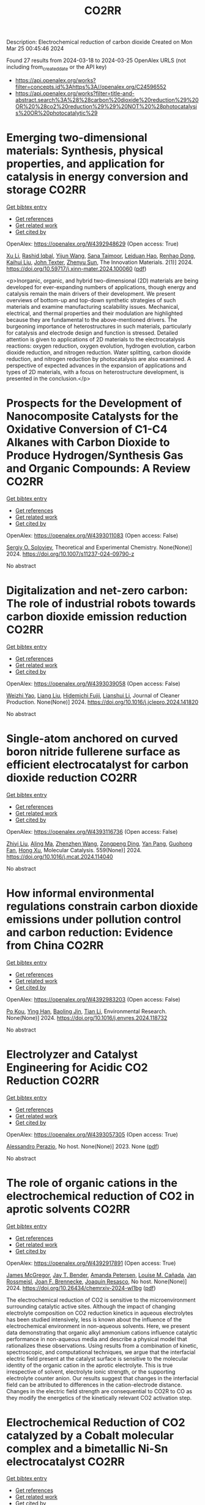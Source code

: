 #+TITLE: CO2RR
Description: Electrochemical reduction of carbon dioxide
Created on Mon Mar 25 00:45:46 2024

Found 27 results from 2024-03-18 to 2024-03-25
OpenAlex URLS (not including from_created_date or the API key)
- [[https://api.openalex.org/works?filter=concepts.id%3Ahttps%3A//openalex.org/C24596552]]
- [[https://api.openalex.org/works?filter=title-and-abstract.search%3A%28%28carbon%20dioxide%20reduction%29%20OR%20%28co2%20reduction%29%29%20NOT%20%28photocatalysis%20OR%20photocatalytic%29]]

* Emerging two-dimensional materials: Synthesis, physical properties, and application for catalysis in energy conversion and storage  :CO2RR:
:PROPERTIES:
:UUID: https://openalex.org/W4392948629
:TOPICS: Photocatalytic Materials for Solar Energy Conversion, Porous Crystalline Organic Frameworks for Energy and Separation Applications, Two-Dimensional Transition Metal Carbides and Nitrides (MXenes)
:PUBLICATION_DATE: 2024-01-01
:END:    
    
[[elisp:(doi-add-bibtex-entry "https://doi.org/10.59717/j.xinn-mater.2024.100060")][Get bibtex entry]] 

- [[elisp:(progn (xref--push-markers (current-buffer) (point)) (oa--referenced-works "https://openalex.org/W4392948629"))][Get references]]
- [[elisp:(progn (xref--push-markers (current-buffer) (point)) (oa--related-works "https://openalex.org/W4392948629"))][Get related work]]
- [[elisp:(progn (xref--push-markers (current-buffer) (point)) (oa--cited-by-works "https://openalex.org/W4392948629"))][Get cited by]]

OpenAlex: https://openalex.org/W4392948629 (Open access: True)
    
[[https://openalex.org/A5016082098][Xu Li]], [[https://openalex.org/A5026237780][Rashid Iqbal]], [[https://openalex.org/A5055987305][Yijun Wang]], [[https://openalex.org/A5093917903][Sana Taimoor]], [[https://openalex.org/A5065190809][Leiduan Hao]], [[https://openalex.org/A5056113736][Renhao Dong]], [[https://openalex.org/A5033221405][Kaihui Liu]], [[https://openalex.org/A5049998152][John Texter]], [[https://openalex.org/A5077655412][Zhenyu Sun]], The Innovation Materials. 2(1)] 2024. https://doi.org/10.59717/j.xinn-mater.2024.100060  ([[https://www.the-innovation.org/data/article/export-pdf?id=65f616be7accdd268cbb0aa6][pdf]])
     
<p>Inorganic, organic, and hybrid two-dimensional (2D) materials are being developed for ever-expanding numbers of applications, though energy and catalysis remain the main drivers of their development. We present overviews of bottom-up and top-down synthetic strategies of such materials and examine manufacturing scalability issues. Mechanical, electrical, and thermal properties and their modulation are highlighted because they are fundamental to the above-mentioned drivers. The burgeoning importance of heterostructures in such materials, particularly for catalysis and electrode design and function is stressed. Detailed attention is given to applications of 2D materials to the electrocatalysis reactions: oxygen reduction, oxygen evolution, hydrogen evolution, carbon dioxide reduction, and nitrogen reduction. Water splitting, carbon dioxide reduction, and nitrogen reduction by photocatalysis are also examined. A perspective of expected advances in the expansion of applications and types of 2D materials, with a focus on heterostructure development, is presented in the conclusion.</p>    

    

* Prospects for the Development of Nanocomposite Catalysts for the Oxidative Conversion of C1-C4 Alkanes with Carbon Dioxide to Produce Hydrogen/Synthesis Gas and Organic Compounds: A Review  :CO2RR:
:PROPERTIES:
:UUID: https://openalex.org/W4393011083
:TOPICS: Catalytic Dehydrogenation of Light Alkanes, Catalytic Nanomaterials, Catalytic Carbon Dioxide Hydrogenation
:PUBLICATION_DATE: 2024-03-20
:END:    
    
[[elisp:(doi-add-bibtex-entry "https://doi.org/10.1007/s11237-024-09790-z")][Get bibtex entry]] 

- [[elisp:(progn (xref--push-markers (current-buffer) (point)) (oa--referenced-works "https://openalex.org/W4393011083"))][Get references]]
- [[elisp:(progn (xref--push-markers (current-buffer) (point)) (oa--related-works "https://openalex.org/W4393011083"))][Get related work]]
- [[elisp:(progn (xref--push-markers (current-buffer) (point)) (oa--cited-by-works "https://openalex.org/W4393011083"))][Get cited by]]

OpenAlex: https://openalex.org/W4393011083 (Open access: False)
    
[[https://openalex.org/A5041127502][Sergiy O. Soloviev]], Theoretical and Experimental Chemistry. None(None)] 2024. https://doi.org/10.1007/s11237-024-09790-z 
     
No abstract    

    

* Digitalization and net-zero carbon: The role of industrial robots towards carbon dioxide emission reduction  :CO2RR:
:PROPERTIES:
:UUID: https://openalex.org/W4393039058
:TOPICS: Models and Dynamics of Technology Diffusion, Rebound Effect on Energy Efficiency and Consumption, Energy Consumption in Mobile Devices and Networks
:PUBLICATION_DATE: 2024-03-01
:END:    
    
[[elisp:(doi-add-bibtex-entry "https://doi.org/10.1016/j.jclepro.2024.141820")][Get bibtex entry]] 

- [[elisp:(progn (xref--push-markers (current-buffer) (point)) (oa--referenced-works "https://openalex.org/W4393039058"))][Get references]]
- [[elisp:(progn (xref--push-markers (current-buffer) (point)) (oa--related-works "https://openalex.org/W4393039058"))][Get related work]]
- [[elisp:(progn (xref--push-markers (current-buffer) (point)) (oa--cited-by-works "https://openalex.org/W4393039058"))][Get cited by]]

OpenAlex: https://openalex.org/W4393039058 (Open access: False)
    
[[https://openalex.org/A5062573866][Weizhi Yao]], [[https://openalex.org/A5003554962][Liang Liu]], [[https://openalex.org/A5015438287][Hidemichi Fujii]], [[https://openalex.org/A5050247990][Lianshui Li]], Journal of Cleaner Production. None(None)] 2024. https://doi.org/10.1016/j.jclepro.2024.141820 
     
No abstract    

    

* Single-atom anchored on curved boron nitride fullerene surface as efficient electrocatalyst for carbon dioxide reduction  :CO2RR:
:PROPERTIES:
:UUID: https://openalex.org/W4393116736
:TOPICS: Electrochemical Reduction of CO2 to Fuels, Thermoelectric Materials, Electrocatalysis for Energy Conversion
:PUBLICATION_DATE: 2024-04-01
:END:    
    
[[elisp:(doi-add-bibtex-entry "https://doi.org/10.1016/j.mcat.2024.114040")][Get bibtex entry]] 

- [[elisp:(progn (xref--push-markers (current-buffer) (point)) (oa--referenced-works "https://openalex.org/W4393116736"))][Get references]]
- [[elisp:(progn (xref--push-markers (current-buffer) (point)) (oa--related-works "https://openalex.org/W4393116736"))][Get related work]]
- [[elisp:(progn (xref--push-markers (current-buffer) (point)) (oa--cited-by-works "https://openalex.org/W4393116736"))][Get cited by]]

OpenAlex: https://openalex.org/W4393116736 (Open access: False)
    
[[https://openalex.org/A5066590014][Zhiyi Liu]], [[https://openalex.org/A5009783384][Aling Ma]], [[https://openalex.org/A5075444205][Zhenzhen Wang]], [[https://openalex.org/A5012102127][Zongpeng Ding]], [[https://openalex.org/A5082968868][Yan Pang]], [[https://openalex.org/A5038934588][Guohong Fan]], [[https://openalex.org/A5017163237][Hong Xu]], Molecular Catalysis. 559(None)] 2024. https://doi.org/10.1016/j.mcat.2024.114040 
     
No abstract    

    

* How informal environmental regulations constrain carbon dioxide emissions under pollution control and carbon reduction: Evidence from China  :CO2RR:
:PROPERTIES:
:UUID: https://openalex.org/W4392983203
:TOPICS: Economic Impact of Environmental Policies and Resources, Rebound Effect on Energy Efficiency and Consumption, Economic Implications of Climate Change Policies
:PUBLICATION_DATE: 2024-03-01
:END:    
    
[[elisp:(doi-add-bibtex-entry "https://doi.org/10.1016/j.envres.2024.118732")][Get bibtex entry]] 

- [[elisp:(progn (xref--push-markers (current-buffer) (point)) (oa--referenced-works "https://openalex.org/W4392983203"))][Get references]]
- [[elisp:(progn (xref--push-markers (current-buffer) (point)) (oa--related-works "https://openalex.org/W4392983203"))][Get related work]]
- [[elisp:(progn (xref--push-markers (current-buffer) (point)) (oa--cited-by-works "https://openalex.org/W4392983203"))][Get cited by]]

OpenAlex: https://openalex.org/W4392983203 (Open access: False)
    
[[https://openalex.org/A5081287699][Po Kou]], [[https://openalex.org/A5039490153][Ying Han]], [[https://openalex.org/A5015468366][Baoling Jin]], [[https://openalex.org/A5018019822][Tian Li]], Environmental Research. None(None)] 2024. https://doi.org/10.1016/j.envres.2024.118732 
     
No abstract    

    

* Electrolyzer and Catalyst Engineering for Acidic CO2 Reduction  :CO2RR:
:PROPERTIES:
:UUID: https://openalex.org/W4393057305
:TOPICS: Electrochemical Reduction of CO2 to Fuels, Catalytic Carbon Dioxide Hydrogenation, Hydrogen Energy Systems and Technologies
:PUBLICATION_DATE: 2023-12-18
:END:    
    
[[elisp:(doi-add-bibtex-entry "None")][Get bibtex entry]] 

- [[elisp:(progn (xref--push-markers (current-buffer) (point)) (oa--referenced-works "https://openalex.org/W4393057305"))][Get references]]
- [[elisp:(progn (xref--push-markers (current-buffer) (point)) (oa--related-works "https://openalex.org/W4393057305"))][Get related work]]
- [[elisp:(progn (xref--push-markers (current-buffer) (point)) (oa--cited-by-works "https://openalex.org/W4393057305"))][Get cited by]]

OpenAlex: https://openalex.org/W4393057305 (Open access: True)
    
[[https://openalex.org/A5084102387][Alessandro Perazio]], No host. None(None)] 2023. None  ([[https://theses.hal.science/tel-04515342/document][pdf]])
     
No abstract    

    

* The role of organic cations in the electrochemical reduction of CO2 in aprotic solvents  :CO2RR:
:PROPERTIES:
:UUID: https://openalex.org/W4392917891
:TOPICS: Electrochemical Reduction of CO2 to Fuels, Applications of Ionic Liquids, Carbon Dioxide Utilization for Chemical Synthesis
:PUBLICATION_DATE: 2024-03-18
:END:    
    
[[elisp:(doi-add-bibtex-entry "https://doi.org/10.26434/chemrxiv-2024-wl1bg")][Get bibtex entry]] 

- [[elisp:(progn (xref--push-markers (current-buffer) (point)) (oa--referenced-works "https://openalex.org/W4392917891"))][Get references]]
- [[elisp:(progn (xref--push-markers (current-buffer) (point)) (oa--related-works "https://openalex.org/W4392917891"))][Get related work]]
- [[elisp:(progn (xref--push-markers (current-buffer) (point)) (oa--cited-by-works "https://openalex.org/W4392917891"))][Get cited by]]

OpenAlex: https://openalex.org/W4392917891 (Open access: True)
    
[[https://openalex.org/A5038489652][James McGregor]], [[https://openalex.org/A5030622040][Jay T. Bender]], [[https://openalex.org/A5051069278][Amanda Petersen]], [[https://openalex.org/A5072421825][Louise M. Cañada]], [[https://openalex.org/A5083668074][Jan Rossmeisl]], [[https://openalex.org/A5033320611][Joan F. Brennecke]], [[https://openalex.org/A5018687349][Joaquin Resasco]], No host. None(None)] 2024. https://doi.org/10.26434/chemrxiv-2024-wl1bg  ([[https://chemrxiv.org/engage/api-gateway/chemrxiv/assets/orp/resource/item/65f630efe9ebbb4db9da50e8/original/the-role-of-organic-cations-in-the-electrochemical-reduction-of-co2-in-aprotic-solvents.pdf][pdf]])
     
The electrochemical reduction of CO2 is sensitive to the microenvironment surrounding catalytic active sites. Although the impact of changing electrolyte composition on CO2 reduction kinetics in aqueous electrolytes has been studied intensively, less is known about the influence of the electrochemical environment in non-aqueous solvents. Here, we present data demonstrating that organic alkyl ammonium cations influence catalytic performance in non-aqueous media and describe a physical model that rationalizes these observations. Using results from a combination of kinetic, spectroscopic, and computational techniques, we argue that the interfacial electric field present at the catalyst surface is sensitive to the molecular identity of the organic cation in the aprotic electrolyte. This is true irrespective of solvent, electrolyte ionic strength, or the supporting electrolyte counter anion. Our results suggest that changes in the interfacial field can be attributed to differences in the cation-electrode distance. Changes in the electric field strength are consequential to CO2R to CO as they modify the energetics of the kinetically relevant CO2 activation step.    

    

* Electrochemical Reduction of CO2 catalyzed by a Cobalt molecular complex and a bimetallic Ni-Sn electrocatalyst  :CO2RR:
:PROPERTIES:
:UUID: https://openalex.org/W4393024413
:TOPICS: Electrochemical Reduction of CO2 to Fuels, Electrocatalysis for Energy Conversion, Catalytic Dehydrogenation of Light Alkanes
:PUBLICATION_DATE: 2021-06-07
:END:    
    
[[elisp:(doi-add-bibtex-entry "None")][Get bibtex entry]] 

- [[elisp:(progn (xref--push-markers (current-buffer) (point)) (oa--referenced-works "https://openalex.org/W4393024413"))][Get references]]
- [[elisp:(progn (xref--push-markers (current-buffer) (point)) (oa--related-works "https://openalex.org/W4393024413"))][Get related work]]
- [[elisp:(progn (xref--push-markers (current-buffer) (point)) (oa--cited-by-works "https://openalex.org/W4393024413"))][Get cited by]]

OpenAlex: https://openalex.org/W4393024413 (Open access: True)
    
[[https://openalex.org/A5055646044][Paul Rayess]], No host. None(None)] 2021. None  ([[https://theses.hal.science/tel-03639161/document][pdf]])
     
No abstract    

    

* Efficient photoelectrocatalytic reduction of CO2 to formate via Bi-Doped InOCl nanosheets  :CO2RR:
:PROPERTIES:
:UUID: https://openalex.org/W4392975989
:TOPICS: Electrochemical Reduction of CO2 to Fuels, Photocatalytic Materials for Solar Energy Conversion, Emergent Phenomena at Oxide Interfaces
:PUBLICATION_DATE: 2024-03-01
:END:    
    
[[elisp:(doi-add-bibtex-entry "https://doi.org/10.1016/j.jallcom.2024.174220")][Get bibtex entry]] 

- [[elisp:(progn (xref--push-markers (current-buffer) (point)) (oa--referenced-works "https://openalex.org/W4392975989"))][Get references]]
- [[elisp:(progn (xref--push-markers (current-buffer) (point)) (oa--related-works "https://openalex.org/W4392975989"))][Get related work]]
- [[elisp:(progn (xref--push-markers (current-buffer) (point)) (oa--cited-by-works "https://openalex.org/W4392975989"))][Get cited by]]

OpenAlex: https://openalex.org/W4392975989 (Open access: False)
    
[[https://openalex.org/A5024592447][Yibo Jia]], [[https://openalex.org/A5021087622][Huimin Yang]], [[https://openalex.org/A5053453125][Rui Chen]], [[https://openalex.org/A5044544424][Yi Zhang]], [[https://openalex.org/A5027496978][Fanfan Gao]], [[https://openalex.org/A5038100088][Nan Cheng]], [[https://openalex.org/A5016812043][Jiaqi Yang]], [[https://openalex.org/A5042225153][Xuemei Gao]], Journal of Alloys and Compounds. None(None)] 2024. https://doi.org/10.1016/j.jallcom.2024.174220 
     
No abstract    

    

* Advancements in Membrane Technologies for Enhanced Water Splitting and Co2 Reduction: A Comprehensive Review  :CO2RR:
:PROPERTIES:
:UUID: https://openalex.org/W4393005861
:TOPICS: Electrochemical Reduction of CO2 to Fuels, Science and Technology of Capacitive Deionization for Water Desalination, Electrocatalysis for Energy Conversion
:PUBLICATION_DATE: 2024-01-01
:END:    
    
[[elisp:(doi-add-bibtex-entry "https://doi.org/10.52783/jchr.v14.i2.3372")][Get bibtex entry]] 

- [[elisp:(progn (xref--push-markers (current-buffer) (point)) (oa--referenced-works "https://openalex.org/W4393005861"))][Get references]]
- [[elisp:(progn (xref--push-markers (current-buffer) (point)) (oa--related-works "https://openalex.org/W4393005861"))][Get related work]]
- [[elisp:(progn (xref--push-markers (current-buffer) (point)) (oa--cited-by-works "https://openalex.org/W4393005861"))][Get cited by]]

OpenAlex: https://openalex.org/W4393005861 (Open access: True)
    
, Journal of Chemical Health Risks. None(None)] 2024. https://doi.org/10.52783/jchr.v14.i2.3372  ([[https://jchr.org/index.php/JCHR/article/download/3372/2392][pdf]])
     
The global pursuit of sustainable energy and environmental solutions has intensified the focus on water splitting and CO2 reduction as promising pathways towards a low-carbon future.Membrane technologies have emerged as crucial components in enhancing the efficiency and selectivity of these processes.This comprehensive review explores recent advancements in membrane technologies for water splitting and CO2 reduction, aiming to provide insights into their fundamental principles, current state-of-the-art developments, and prospects.Various techniques such as electrolysis, electrochemical and photocatalytic CO2 reduction are discussed, highlighting their respective principles and challenges.Subsequently, the role of membranes in facilitating these processes is examined.Different types of membranes are reviewed in terms of their structure, properties, and recent advancements aimed at improving performance.In the realm of water splitting, membranes play a pivotal role in separating reactants and products, enhancing reactions and enabling efficient utilization of resources.Recent developments in membrane have shown promising results in improving water splitting efficiency and durability.Similarly, in CO2 reduction processes, membranes are utilized for gas separation, concentration, and selective transport of species, enabling enhanced reaction and product selectivity.Integration of membrane technologies into water splitting and CO2 reduction systems is another area of focus, with the review examining the advantages and challenges associated with such integration.Integrated membrane systems are presented, showcasing their potential to achieve synergistic effects, and improved overall performance.Despite significant progress, including membrane fouling, stability, and cost-effectiveness, which necessitate further research and development efforts.In conclusion, this review underscores the critical role of membrane technologies in advancing water splitting and CO2 reduction for sustainable energy and environmental applications.By providing a comprehensive overview of recent advancements, challenges, and prospects, this review aims to stimulate further research and innovation in the field, ultimately contributing to the realization of a cleaner and more sustainable future.    

    

* Efficient Tuning of the Selectivity of Cu-Based Interface for Electrocatalytic Co2 Reduction by Ligand Modification  :CO2RR:
:PROPERTIES:
:UUID: https://openalex.org/W4392973237
:TOPICS: Electrochemical Reduction of CO2 to Fuels, Electrocatalysis for Energy Conversion, Electrochemical Detection of Heavy Metal Ions
:PUBLICATION_DATE: 2024-01-01
:END:    
    
[[elisp:(doi-add-bibtex-entry "https://doi.org/10.2139/ssrn.4760891")][Get bibtex entry]] 

- [[elisp:(progn (xref--push-markers (current-buffer) (point)) (oa--referenced-works "https://openalex.org/W4392973237"))][Get references]]
- [[elisp:(progn (xref--push-markers (current-buffer) (point)) (oa--related-works "https://openalex.org/W4392973237"))][Get related work]]
- [[elisp:(progn (xref--push-markers (current-buffer) (point)) (oa--cited-by-works "https://openalex.org/W4392973237"))][Get cited by]]

OpenAlex: https://openalex.org/W4392973237 (Open access: False)
    
[[https://openalex.org/A5046851457][Yonggao Yan]], [[https://openalex.org/A5047188725][Tongxian Li]], [[https://openalex.org/A5087410333][Manuel Oliva‐Ramírez]], [[https://openalex.org/A5053753860][Yuguo Zhao]], [[https://openalex.org/A5051434566][Shuo Wang]], [[https://openalex.org/A5032165940][Xin Chen]], [[https://openalex.org/A5072946558][Dong Wang]], [[https://openalex.org/A5019559196][Peter Schaaf]], [[https://openalex.org/A5017550339][Xiayan Wang]], No host. None(None)] 2024. https://doi.org/10.2139/ssrn.4760891 
     
Download This Paper Open PDF in Browser Add Paper to My Library Share: Permalink Using these links will ensure access to this page indefinitely Copy URL Copy DOI    

    

* Electrocatalytic reduction of simulated industrial CO2 and CO mixtures: Revising chronoamperometry to enable selective gas mixture reduction via cyclic voltammetry  :CO2RR:
:PROPERTIES:
:UUID: https://openalex.org/W4393088089
:TOPICS: Electrochemical Reduction of CO2 to Fuels, Applications of Ionic Liquids, Electrochemical Detection of Heavy Metal Ions
:PUBLICATION_DATE: 2024-03-01
:END:    
    
[[elisp:(doi-add-bibtex-entry "https://doi.org/10.1016/j.cej.2024.150602")][Get bibtex entry]] 

- [[elisp:(progn (xref--push-markers (current-buffer) (point)) (oa--referenced-works "https://openalex.org/W4393088089"))][Get references]]
- [[elisp:(progn (xref--push-markers (current-buffer) (point)) (oa--related-works "https://openalex.org/W4393088089"))][Get related work]]
- [[elisp:(progn (xref--push-markers (current-buffer) (point)) (oa--cited-by-works "https://openalex.org/W4393088089"))][Get cited by]]

OpenAlex: https://openalex.org/W4393088089 (Open access: False)
    
[[https://openalex.org/A5002591582][Wen Qian Chen]], [[https://openalex.org/A5092072610][Foo Jit Loong Cyrus]], [[https://openalex.org/A5011993184][Li Ya Ge]], [[https://openalex.org/A5036888801][Andrei Veksha]], [[https://openalex.org/A5001788280][Wei Ping Chan]], [[https://openalex.org/A5055421408][Yafei Shen]], [[https://openalex.org/A5047887050][Grzegorz Lisak]], Chemical Engineering Journal. None(None)] 2024. https://doi.org/10.1016/j.cej.2024.150602 
     
No abstract    

    

* Beyond CO2 Reduction: Electrochemical C‒N Coupling Reaction for Organonitrogen Compound Production  :CO2RR:
:PROPERTIES:
:UUID: https://openalex.org/W4393071276
:TOPICS: Electrochemical Reduction of CO2 to Fuels, Ammonia Synthesis and Electrocatalysis, Applications of Photoredox Catalysis in Organic Synthesis
:PUBLICATION_DATE: 2024-03-01
:END:    
    
[[elisp:(doi-add-bibtex-entry "https://doi.org/10.1016/j.coelec.2024.101491")][Get bibtex entry]] 

- [[elisp:(progn (xref--push-markers (current-buffer) (point)) (oa--referenced-works "https://openalex.org/W4393071276"))][Get references]]
- [[elisp:(progn (xref--push-markers (current-buffer) (point)) (oa--related-works "https://openalex.org/W4393071276"))][Get related work]]
- [[elisp:(progn (xref--push-markers (current-buffer) (point)) (oa--cited-by-works "https://openalex.org/W4393071276"))][Get cited by]]

OpenAlex: https://openalex.org/W4393071276 (Open access: False)
    
[[https://openalex.org/A5046849549][Dohun Kim]], [[https://openalex.org/A5093528132][Jungsu Eo]], [[https://openalex.org/A5054902727][Siak Piang Lim]], [[https://openalex.org/A5046849549][Dohun Kim]], Current Opinion in Electrochemistry. None(None)] 2024. https://doi.org/10.1016/j.coelec.2024.101491 
     
No abstract    

    

* Impacts of Engineered Catalyst Microenvironments using Conductive Polymers during Electrochemical CO2 reduction  :CO2RR:
:PROPERTIES:
:UUID: https://openalex.org/W4393084614
:TOPICS: Electrochemical Reduction of CO2 to Fuels, Applications of Ionic Liquids, Aqueous Zinc-Ion Battery Technology
:PUBLICATION_DATE: 2024-03-01
:END:    
    
[[elisp:(doi-add-bibtex-entry "https://doi.org/10.1016/j.coelec.2024.101490")][Get bibtex entry]] 

- [[elisp:(progn (xref--push-markers (current-buffer) (point)) (oa--referenced-works "https://openalex.org/W4393084614"))][Get references]]
- [[elisp:(progn (xref--push-markers (current-buffer) (point)) (oa--related-works "https://openalex.org/W4393084614"))][Get related work]]
- [[elisp:(progn (xref--push-markers (current-buffer) (point)) (oa--cited-by-works "https://openalex.org/W4393084614"))][Get cited by]]

OpenAlex: https://openalex.org/W4393084614 (Open access: False)
    
[[https://openalex.org/A5029319885][Suyun Lee]], [[https://openalex.org/A5075793576][Jun-Hee Seo]], [[https://openalex.org/A5035465620][Chanyeon Kim]], Current Opinion in Electrochemistry. None(None)] 2024. https://doi.org/10.1016/j.coelec.2024.101490 
     
No abstract    

    

* Transient Pulsed Discharge Preparation of Graphene Aerogel Supported Asymmetric Cu Cluster Catalysts Promote CO2 Reduction to Ethanol  :CO2RR:
:PROPERTIES:
:UUID: https://openalex.org/W4392922115
:TOPICS: Electrochemical Reduction of CO2 to Fuels, Catalytic Nanomaterials, Materials for Electrochemical Supercapacitors
:PUBLICATION_DATE: 2024-03-18
:END:    
    
[[elisp:(doi-add-bibtex-entry "https://doi.org/10.21203/rs.3.rs-3991307/v1")][Get bibtex entry]] 

- [[elisp:(progn (xref--push-markers (current-buffer) (point)) (oa--referenced-works "https://openalex.org/W4392922115"))][Get references]]
- [[elisp:(progn (xref--push-markers (current-buffer) (point)) (oa--related-works "https://openalex.org/W4392922115"))][Get related work]]
- [[elisp:(progn (xref--push-markers (current-buffer) (point)) (oa--cited-by-works "https://openalex.org/W4392922115"))][Get cited by]]

OpenAlex: https://openalex.org/W4392922115 (Open access: True)
    
[[https://openalex.org/A5014698348][Wenxing Chen]], [[https://openalex.org/A5088662306][Kaiyuan Liu]], [[https://openalex.org/A5016615064][Hao Shen]], [[https://openalex.org/A5029350114][Zhiyi Sun]], [[https://openalex.org/A5039837606][Qiang Zhang]], [[https://openalex.org/A5086425431][Guoqiang Liu]], [[https://openalex.org/A5049586106][Zhongti Sun]], [[https://openalex.org/A5051930665][Xin Gao]], [[https://openalex.org/A5011690976][Pengwan Chen]], Research Square (Research Square). None(None)] 2024. https://doi.org/10.21203/rs.3.rs-3991307/v1  ([[https://www.researchsquare.com/article/rs-3991307/latest.pdf][pdf]])
     
Abstract Precisely designing asymmetrical structure is an efficient strategy to optimize the performance of metallic catalysts for electrochemical carbon dioxide reduction reactions. Herein, a transient high-density current induced by pulsed discharge is used to rapidly construct graphene aerogel (GAs) supported asymmetric Cu cluster catalysts. Cu atoms decomposed by CuCl 2 are converged on graphene surfaces in GAs together with oxygen originating from the intense current and instantaneous high temperature. The atomic and electronic structures of Cu nanoclusters exhibit asymmetric distribution due to lattice distortion and O-doping in Cu crystals. Typically, in CO 2 reduction reactions, the selectivity and activity of ethanol are related to the asymmetric structure and strong interfacial interaction of Cu-O/C moieties, exhibiting an ideal Faradaic efficiency (ethanol 75.3% and C 2+ products 90.5%) at -1.1 V vs reversible hydrogen electrode (RHE). Meanwhile, the benefit of the strong interaction between Cu nanoclusters and GA supports, the catalyst exhibits long-term stability. In situ XAFS reveals that the Cu 4 -Cu/C 2 O 1 interaction displays the effective active sites in CO 2 RR. The pathways of corresponding products and the reaction mechanism on Cu 4 -Cu/C 2 O 1 moieties are revealed through the in situ attenuated total reflectance Fourier transform infrared spectroscopy and the calculation of density functional theory. This work gives a new solution to solve the challenge for balancing the activity and stability of asymmetric-structure catalysts toward energy conversion reactions.    

    

* Efficient electrochemical reduction of CO2 to CO in flow cell device by a pristine Cu5tz6-cluster-based metal-organic framework  :CO2RR:
:PROPERTIES:
:UUID: https://openalex.org/W4393060748
:TOPICS: Electrochemical Reduction of CO2 to Fuels, Structural and Functional Study of Noble Metal Nanoclusters, Chemistry and Applications of Metal-Organic Frameworks
:PUBLICATION_DATE: 2024-01-01
:END:    
    
[[elisp:(doi-add-bibtex-entry "https://doi.org/10.1039/d4dt00189c")][Get bibtex entry]] 

- [[elisp:(progn (xref--push-markers (current-buffer) (point)) (oa--referenced-works "https://openalex.org/W4393060748"))][Get references]]
- [[elisp:(progn (xref--push-markers (current-buffer) (point)) (oa--related-works "https://openalex.org/W4393060748"))][Get related work]]
- [[elisp:(progn (xref--push-markers (current-buffer) (point)) (oa--cited-by-works "https://openalex.org/W4393060748"))][Get cited by]]

OpenAlex: https://openalex.org/W4393060748 (Open access: False)
    
[[https://openalex.org/A5010201433][Zijing Li]], [[https://openalex.org/A5039691735][Yingtong Lv]], [[https://openalex.org/A5052869764][Haoliang Huang]], [[https://openalex.org/A5055517335][Zijian Li]], [[https://openalex.org/A5086326013][Tao Li]], [[https://openalex.org/A5075377676][Linjuan Zhang]], [[https://openalex.org/A5089560386][Jianqiang Wang]], Dalton Transactions. None(None)] 2024. https://doi.org/10.1039/d4dt00189c 
     
The electrochemical reduction of CO2 to CO is a powerful approach to achieve carbon neutrality. Herein, we report a five-nuclear copper cluster-based metal–azolate framework CuTz-1 as an electrocatalyst for the...    

    

* Regulate the Adsorption of Oxygen-Containing Intermediates to Promote the Reduction of Co2 to Ch4 on Ni-Based Catalysts  :CO2RR:
:PROPERTIES:
:UUID: https://openalex.org/W4392955133
:TOPICS: Electrochemical Reduction of CO2 to Fuels, Catalytic Nanomaterials, Ammonia Synthesis and Electrocatalysis
:PUBLICATION_DATE: 2024-01-01
:END:    
    
[[elisp:(doi-add-bibtex-entry "https://doi.org/10.2139/ssrn.4764056")][Get bibtex entry]] 

- [[elisp:(progn (xref--push-markers (current-buffer) (point)) (oa--referenced-works "https://openalex.org/W4392955133"))][Get references]]
- [[elisp:(progn (xref--push-markers (current-buffer) (point)) (oa--related-works "https://openalex.org/W4392955133"))][Get related work]]
- [[elisp:(progn (xref--push-markers (current-buffer) (point)) (oa--cited-by-works "https://openalex.org/W4392955133"))][Get cited by]]

OpenAlex: https://openalex.org/W4392955133 (Open access: False)
    
[[https://openalex.org/A5074719562][Hedan Yao]], [[https://openalex.org/A5014809888][Liuyi Pan]], [[https://openalex.org/A5020919691][Xi Yao]], [[https://openalex.org/A5052526119][Wenhong Li]], [[https://openalex.org/A5091640230][Yi Qin]], [[https://openalex.org/A5088062637][Dong Li]], [[https://openalex.org/A5022811350][Yingxia Wang]], [[https://openalex.org/A5033491102][Wenjie Xue]], [[https://openalex.org/A5062755510][Qianqian Wang]], No host. None(None)] 2024. https://doi.org/10.2139/ssrn.4764056 
     
Download This Paper Open PDF in Browser Add Paper to My Library Share: Permalink Using these links will ensure access to this page indefinitely Copy URL Copy DOI    

    

* N-doped Cu2O with the tunable Cu0 and Cu+sites for selective CO2 electrochemical reduction to ethylene  :CO2RR:
:PROPERTIES:
:UUID: https://openalex.org/W4392894348
:TOPICS: Electrochemical Reduction of CO2 to Fuels, Applications of Ionic Liquids, Aqueous Zinc-Ion Battery Technology
:PUBLICATION_DATE: 2024-03-01
:END:    
    
[[elisp:(doi-add-bibtex-entry "https://doi.org/10.1016/j.jes.2024.03.012")][Get bibtex entry]] 

- [[elisp:(progn (xref--push-markers (current-buffer) (point)) (oa--referenced-works "https://openalex.org/W4392894348"))][Get references]]
- [[elisp:(progn (xref--push-markers (current-buffer) (point)) (oa--related-works "https://openalex.org/W4392894348"))][Get related work]]
- [[elisp:(progn (xref--push-markers (current-buffer) (point)) (oa--cited-by-works "https://openalex.org/W4392894348"))][Get cited by]]

OpenAlex: https://openalex.org/W4392894348 (Open access: False)
    
[[https://openalex.org/A5005626819][Yao Shen]], [[https://openalex.org/A5039899259][Ling-Bo Qian]], [[https://openalex.org/A5021391070][Qing Xu]], [[https://openalex.org/A5008468095][S. S. Wang]], [[https://openalex.org/A5085462851][Yong Chen]], [[https://openalex.org/A5016845168][Hong Lü]], [[https://openalex.org/A5036346565][Yingke Zhou]], [[https://openalex.org/A5069017377][Jiexu Ye]], [[https://openalex.org/A5019327579][Jingkai Zhao]], [[https://openalex.org/A5068424668][Xiang Gao]], [[https://openalex.org/A5049142955][Shihan Zhang]], Journal of Environmental Sciences. None(None)] 2024. https://doi.org/10.1016/j.jes.2024.03.012 
     
No abstract    

    

* Controllable preparation of Cu2O/Cu-CuTCPP MOF heterojunction for enhanced electrocatalytic CO2 reduction to C2H4  :CO2RR:
:PROPERTIES:
:UUID: https://openalex.org/W4392907560
:TOPICS: Electrochemical Reduction of CO2 to Fuels, Applications of Ionic Liquids, Aqueous Zinc-Ion Battery Technology
:PUBLICATION_DATE: 2024-03-01
:END:    
    
[[elisp:(doi-add-bibtex-entry "https://doi.org/10.1016/j.apsusc.2024.159937")][Get bibtex entry]] 

- [[elisp:(progn (xref--push-markers (current-buffer) (point)) (oa--referenced-works "https://openalex.org/W4392907560"))][Get references]]
- [[elisp:(progn (xref--push-markers (current-buffer) (point)) (oa--related-works "https://openalex.org/W4392907560"))][Get related work]]
- [[elisp:(progn (xref--push-markers (current-buffer) (point)) (oa--cited-by-works "https://openalex.org/W4392907560"))][Get cited by]]

OpenAlex: https://openalex.org/W4392907560 (Open access: False)
    
[[https://openalex.org/A5074418211][Miao Sun]], [[https://openalex.org/A5043530524][Xiao Xu]], [[https://openalex.org/A5023534256][Shihao Min]], [[https://openalex.org/A5041722972][Jie He]], [[https://openalex.org/A5091944674][Kun Li]], [[https://openalex.org/A5046241877][Longtian Kang]], Applied Surface Science. None(None)] 2024. https://doi.org/10.1016/j.apsusc.2024.159937 
     
No abstract    

    

* Gram-scale synthesis of Ni-Zn diatomic sites catalyst for efficient electrochemical CO2 reduction  :CO2RR:
:PROPERTIES:
:UUID: https://openalex.org/W4392930254
:TOPICS: Electrochemical Reduction of CO2 to Fuels, Electrocatalysis for Energy Conversion, Catalytic Nanomaterials
:PUBLICATION_DATE: 2024-04-01
:END:    
    
[[elisp:(doi-add-bibtex-entry "https://doi.org/10.1016/j.mcat.2024.114050")][Get bibtex entry]] 

- [[elisp:(progn (xref--push-markers (current-buffer) (point)) (oa--referenced-works "https://openalex.org/W4392930254"))][Get references]]
- [[elisp:(progn (xref--push-markers (current-buffer) (point)) (oa--related-works "https://openalex.org/W4392930254"))][Get related work]]
- [[elisp:(progn (xref--push-markers (current-buffer) (point)) (oa--cited-by-works "https://openalex.org/W4392930254"))][Get cited by]]

OpenAlex: https://openalex.org/W4392930254 (Open access: False)
    
[[https://openalex.org/A5003038437][Jinchao Li]], [[https://openalex.org/A5052074448][Zhipeng Cao]], [[https://openalex.org/A5065256743][Xinai Zhang]], [[https://openalex.org/A5021629829][Ling Gao]], [[https://openalex.org/A5020292315][Xueling Li]], [[https://openalex.org/A5065490237][Liang Chen]], [[https://openalex.org/A5066765323][Yaping Zhang]], [[https://openalex.org/A5036807643][Qingchun Zhang]], [[https://openalex.org/A5055151897][Ping Zhang]], [[https://openalex.org/A5031213658][Tianxia Liu]], Molecular Catalysis. 558(None)] 2024. https://doi.org/10.1016/j.mcat.2024.114050 
     
No abstract    

    

* Hydrophilic-hydrophobic Janus polybenzimidazole membrane electrode assemblies regulate hydrogen evolution for high efficient electrochemical CO2 reduction  :CO2RR:
:PROPERTIES:
:UUID: https://openalex.org/W4392932366
:TOPICS: Electrochemical Reduction of CO2 to Fuels, Aqueous Zinc-Ion Battery Technology, Applications of Ionic Liquids
:PUBLICATION_DATE: 2024-03-01
:END:    
    
[[elisp:(doi-add-bibtex-entry "https://doi.org/10.1016/j.memsci.2024.122665")][Get bibtex entry]] 

- [[elisp:(progn (xref--push-markers (current-buffer) (point)) (oa--referenced-works "https://openalex.org/W4392932366"))][Get references]]
- [[elisp:(progn (xref--push-markers (current-buffer) (point)) (oa--related-works "https://openalex.org/W4392932366"))][Get related work]]
- [[elisp:(progn (xref--push-markers (current-buffer) (point)) (oa--cited-by-works "https://openalex.org/W4392932366"))][Get cited by]]

OpenAlex: https://openalex.org/W4392932366 (Open access: False)
    
[[https://openalex.org/A5008644049][Zhi Qiu]], [[https://openalex.org/A5040110693][Maowei He]], [[https://openalex.org/A5007494299][Shuyu Liang]], [[https://openalex.org/A5055207211][Xinyu Li]], [[https://openalex.org/A5047161180][Zuyu Li]], [[https://openalex.org/A5046094774][Yanan Jiang]], [[https://openalex.org/A5000092852][Yun Ye]], [[https://openalex.org/A5088079560][Lihua Wang]], Journal of Membrane Science. None(None)] 2024. https://doi.org/10.1016/j.memsci.2024.122665 
     
The membrane Electrode Assemblies (MEAs) electrolyzers are the most attractive systems for the electrolytic conversion of CO2 into commodity chemicals and fuels at commercially relevant current densities. Suppressing the hydrogen evolution reaction (HER) is vital to the highly efficient electrochemical CO2 reduction reaction (CO2RR). However, little attention has been paid to the HER. Herein, polybenzimidazole (PBI) Janus membranes with significant hydrophobic/hydrophilic asymmetric surface wettability were constructed for regulating the HER in CO2RR. The HER was modulated by adjusting the microstructure and surface hydrophobicity of the membrane as well as the CO2 feeding method. The p-PBI-HCF MEA showed a significant suppression of HER and a 6-fold improvement in CO selectivity over p-PBI MEA. The p-PBI-HCF exhibited superior CO2RR performance in MEA compared to commercial membranes (FAA-3-50 and Nafion115). At 2.0–3.0 V, the CO Faraday efficiency (FECO) of the p-PBI-HCF MEA electrolyzer remained above 92%. The optimal energy efficiency range was between 2.0 and 2.4 V when the FECO was close to 100%. The p-PBI-HCF provided 92% FECO and a current density of 225 mA cm−2 at 3 V. This work provides guidelines for the development of viable PBI membranes and MEAs for CO2RR.    

    

* Cu-Metalated Porphyrin-Based MOFs Coupled with Anatase as Photocatalysts for CO2 Reduction: The Effect of Metalation Proportion  :CO2RR:
:PROPERTIES:
:UUID: https://openalex.org/W4393006588
:TOPICS: Photocatalytic Materials for Solar Energy Conversion, Chemistry and Applications of Metal-Organic Frameworks, Gas Sensing Technology and Materials
:PUBLICATION_DATE: 2024-03-20
:END:    
    
[[elisp:(doi-add-bibtex-entry "https://doi.org/10.3390/en17061483")][Get bibtex entry]] 

- [[elisp:(progn (xref--push-markers (current-buffer) (point)) (oa--referenced-works "https://openalex.org/W4393006588"))][Get references]]
- [[elisp:(progn (xref--push-markers (current-buffer) (point)) (oa--related-works "https://openalex.org/W4393006588"))][Get related work]]
- [[elisp:(progn (xref--push-markers (current-buffer) (point)) (oa--cited-by-works "https://openalex.org/W4393006588"))][Get cited by]]

OpenAlex: https://openalex.org/W4393006588 (Open access: True)
    
[[https://openalex.org/A5054259636][Maria Anagnostopoulou]], [[https://openalex.org/A5002264601][Valérie Keller]], [[https://openalex.org/A5086872707][Konstantinos C. Christoforidis]], Energies. 17(6)] 2024. https://doi.org/10.3390/en17061483  ([[https://www.mdpi.com/1996-1073/17/6/1483/pdf?version=1710919003][pdf]])
     
Converting carbon dioxide (CO2) into valuable chemicals such as fossil resources via photocatalysis requires the development of advanced materials. Herein, we coupled zirconium-based metal–organic frameworks (MOFs) containing porphyrin and Cu-porphyrin with anatase TiO2. The effect of the porphyrin metalation proportion was also investigated. Notably, while the use of free-base porphyrin as the organic linker resulted in the development of PCN-224, the presence of Cu-porphyrin provided mixed-phase MOF structures containing both PCN-224 and PCN-222. MOF/TiO2 composites bearing partial (50%) metalated porphyrin were proven more active and selective towards the production of CH4, at ambient conditions, in the gas phase and using water vapors without the use of hole scavengers. The optimized composite bearing 15 wt.% of the partial metalated MOF was three times more active than pure TiO2 towards CH4 production. This study provides insights on the effect of precise materials engineering at a molecular level on the development of advanced MOF-based photocatalysts for CO2 reduction.    

    

* Revealing the Synergistic Effect of Ni Single Atoms and Adjacent 3d metal Doped Ni Nanoparticles in Electrocatalytic CO2 Reduction  :CO2RR:
:PROPERTIES:
:UUID: https://openalex.org/W4392917915
:TOPICS: Electrochemical Reduction of CO2 to Fuels, Electrocatalysis for Energy Conversion, Catalytic Nanomaterials
:PUBLICATION_DATE: 2024-01-01
:END:    
    
[[elisp:(doi-add-bibtex-entry "https://doi.org/10.1039/d4na00167b")][Get bibtex entry]] 

- [[elisp:(progn (xref--push-markers (current-buffer) (point)) (oa--referenced-works "https://openalex.org/W4392917915"))][Get references]]
- [[elisp:(progn (xref--push-markers (current-buffer) (point)) (oa--related-works "https://openalex.org/W4392917915"))][Get related work]]
- [[elisp:(progn (xref--push-markers (current-buffer) (point)) (oa--cited-by-works "https://openalex.org/W4392917915"))][Get cited by]]

OpenAlex: https://openalex.org/W4392917915 (Open access: True)
    
[[https://openalex.org/A5041825125][Yingjie Liu]], [[https://openalex.org/A5050749949][Zhaohui Wu]], [[https://openalex.org/A5029631053][Shuting Bai]], [[https://openalex.org/A5029347047][Tianyang Shen]], [[https://openalex.org/A5077410165][Qian Li]], [[https://openalex.org/A5018594979][Guihao Liu]], [[https://openalex.org/A5061534390][Xiaoliang Sun]], [[https://openalex.org/A5031002299][Yihang Hu]], [[https://openalex.org/A5061549504][Ziheng Song]], [[https://openalex.org/A5005216047][Jinfeng Chu]], [[https://openalex.org/A5067200024][Yu‐Fei Song]], Nanoscale advances. None(None)] 2024. https://doi.org/10.1039/d4na00167b  ([[https://pubs.rsc.org/en/content/articlepdf/2024/na/d4na00167b][pdf]])
     
Herein, we report the successful fabrication of a serious of transition metal doped Ni nanoparticles (NPs) cooperated by Ni single atoms in nitrogen-doped carbon nanotubes (denoted as Ni1+NPsM-NCNTs, M =...    

    

* Faster Kinetics and High Selectivity for Electrolytic Reduction of CO2 with Zn0/Zn2+ Interface of ZnO/ZnAl2O4 Derived from Hydrotalcite  :CO2RR:
:PROPERTIES:
:UUID: https://openalex.org/W4393111610
:TOPICS: Electrochemical Reduction of CO2 to Fuels, Applications of Ionic Liquids, Porous Crystalline Organic Frameworks for Energy and Separation Applications
:PUBLICATION_DATE: 2024-03-23
:END:    
    
[[elisp:(doi-add-bibtex-entry "https://doi.org/10.1007/s10562-024-04648-4")][Get bibtex entry]] 

- [[elisp:(progn (xref--push-markers (current-buffer) (point)) (oa--referenced-works "https://openalex.org/W4393111610"))][Get references]]
- [[elisp:(progn (xref--push-markers (current-buffer) (point)) (oa--related-works "https://openalex.org/W4393111610"))][Get related work]]
- [[elisp:(progn (xref--push-markers (current-buffer) (point)) (oa--cited-by-works "https://openalex.org/W4393111610"))][Get cited by]]

OpenAlex: https://openalex.org/W4393111610 (Open access: False)
    
[[https://openalex.org/A5050487837][Ling Wang]], [[https://openalex.org/A5064171348][Ya Gao]], [[https://openalex.org/A5054426073][Shuxiu Yu]], [[https://openalex.org/A5037431238][Yangying Sun]], [[https://openalex.org/A5074469145][Yan Zheng]], [[https://openalex.org/A5029970439][Yifan Liang]], [[https://openalex.org/A5064564309][Liang Li]], Catalysis Letters. None(None)] 2024. https://doi.org/10.1007/s10562-024-04648-4 
     
No abstract    

    

* Inductive effect in amino functionalized ionic liquids modified TS-1 nanosheets for efficiently sunlight-driven CO2 reduction  :CO2RR:
:PROPERTIES:
:UUID: https://openalex.org/W4392932051
:TOPICS: Electrochemical Reduction of CO2 to Fuels, Applications of Ionic Liquids, Carbon Dioxide Utilization for Chemical Synthesis
:PUBLICATION_DATE: 2024-07-01
:END:    
    
[[elisp:(doi-add-bibtex-entry "https://doi.org/10.1016/j.fuel.2024.131504")][Get bibtex entry]] 

- [[elisp:(progn (xref--push-markers (current-buffer) (point)) (oa--referenced-works "https://openalex.org/W4392932051"))][Get references]]
- [[elisp:(progn (xref--push-markers (current-buffer) (point)) (oa--related-works "https://openalex.org/W4392932051"))][Get related work]]
- [[elisp:(progn (xref--push-markers (current-buffer) (point)) (oa--cited-by-works "https://openalex.org/W4392932051"))][Get cited by]]

OpenAlex: https://openalex.org/W4392932051 (Open access: False)
    
[[https://openalex.org/A5040128598][Xin Guo]], [[https://openalex.org/A5091143353][Zhiyuan Wang]], [[https://openalex.org/A5038170438][Siqi Jiang]], [[https://openalex.org/A5091376481][Mengwei Li]], [[https://openalex.org/A5011620503][Jianing Guo]], [[https://openalex.org/A5019678627][Yu Chen]], [[https://openalex.org/A5088522668][Xiujuan Wei]], [[https://openalex.org/A5049729176][Baohui Qi]], [[https://openalex.org/A5009340223][Qizhong Huang]], [[https://openalex.org/A5041796437][Yanduo Liu]], [[https://openalex.org/A5054096557][Hongquan Jiang]], [[https://openalex.org/A5086894006][Yu‐Feng Hu]], Fuel. 367(None)] 2024. https://doi.org/10.1016/j.fuel.2024.131504 
     
No abstract    

    

* 0D/2D Bi2MoO6 quantum dots /rGO heterojunction boosting full solar spectrum-driven photothermal catalytic CO2 reduction to solar fuels  :CO2RR:
:PROPERTIES:
:UUID: https://openalex.org/W4393114428
:TOPICS: Photocatalytic Materials for Solar Energy Conversion, Applications of Quantum Dots in Nanotechnology, Electrochemical Reduction of CO2 to Fuels
:PUBLICATION_DATE: 2024-03-01
:END:    
    
[[elisp:(doi-add-bibtex-entry "https://doi.org/10.1016/j.carbon.2024.119079")][Get bibtex entry]] 

- [[elisp:(progn (xref--push-markers (current-buffer) (point)) (oa--referenced-works "https://openalex.org/W4393114428"))][Get references]]
- [[elisp:(progn (xref--push-markers (current-buffer) (point)) (oa--related-works "https://openalex.org/W4393114428"))][Get related work]]
- [[elisp:(progn (xref--push-markers (current-buffer) (point)) (oa--cited-by-works "https://openalex.org/W4393114428"))][Get cited by]]

OpenAlex: https://openalex.org/W4393114428 (Open access: False)
    
[[https://openalex.org/A5039650364][Rui Feng]], [[https://openalex.org/A5068170537][Mingnv Guo]], [[https://openalex.org/A5072787821][Zhongqing Yang]], [[https://openalex.org/A5011590420][Jiaqi Qiu]], [[https://openalex.org/A5074586582][Ziqi Wang]], [[https://openalex.org/A5028908278][Yongliang Zhao]], Carbon. None(None)] 2024. https://doi.org/10.1016/j.carbon.2024.119079 
     
No abstract    

    

* Optimization of Each Component Ratio of Multiple Thermal Fluids in Extra-Heavy Oil Reservoir  :CO2RR:
:PROPERTIES:
:UUID: https://openalex.org/W4393009781
:TOPICS: Hydraulic Fracturing in Shale Gas Reservoirs, Characterization of Shale Gas Pore Structure, Pore-scale Imaging and Enhanced Oil Recovery
:PUBLICATION_DATE: 2024-01-01
:END:    
    
[[elisp:(doi-add-bibtex-entry "https://doi.org/10.1007/978-981-97-0260-2_78")][Get bibtex entry]] 

- [[elisp:(progn (xref--push-markers (current-buffer) (point)) (oa--referenced-works "https://openalex.org/W4393009781"))][Get references]]
- [[elisp:(progn (xref--push-markers (current-buffer) (point)) (oa--related-works "https://openalex.org/W4393009781"))][Get related work]]
- [[elisp:(progn (xref--push-markers (current-buffer) (point)) (oa--cited-by-works "https://openalex.org/W4393009781"))][Get cited by]]

OpenAlex: https://openalex.org/W4393009781 (Open access: False)
    
[[https://openalex.org/A5089361676][Hua Ma]], [[https://openalex.org/A5076527943][Bing Bo]], [[https://openalex.org/A5024958098][Aiguo Xu]], [[https://openalex.org/A5018411207][Lun Zhao]], [[https://openalex.org/A5077125877][Wenqi Zhao]], [[https://openalex.org/A5054531745][Fachao Shan]], [[https://openalex.org/A5033478961][Chenggang Wang]], [[https://openalex.org/A5025025019][Minghui Liu]], Springer series in geomechanics and geoengineering. None(None)] 2024. https://doi.org/10.1007/978-981-97-0260-2_78 
     
Under the goal of "carbon peaking and carbon neutrality", the technology of multiple thermal fluids is widely used to develop heavy oil reservoirs at home and abroad for its advantages of low carbon and environmental protection. The multicomponent thermal fluids mainly contain nitrogen, carbon dioxide and steam. In the formation, multi-components play an important role in the huff and puff effect. In order to improve the development effect of extra-heavy oil reservoir, the optimization of each component ratio must be further studied. Based on the single factor analysis method and orthogonal test method, this paper designs 40 groups of multi-component thermal fluids numerical simulation schemes with different component proportions. CMG software simulates the influence of steam injection rate, gas-steam ratio, CO2-N2 ratio and other injection parameters on the development effect of multi-component thermal fluids. The results show that the ratio of CO2 to N2 is the significant factor affecting the huff and puff effect, and the sensitivity order is CO2 to N2 ratio, gas-steam ratio and steam injection rate. The optimal injection parameter combination is as follows: the steam injection rate is 200 t/d, the gas-steam ratio is 300 m3/t, and the ratio of CO2 to N2 is 70%:30%. Viscosity deduction of muti-component thermal fluids has two regions: high temperature viscosity reduction and CO2 dissolution viscosity reduction region. The results of this study have theoretical guiding significance for the optimization of injection-production parameters of multiple thermal fluids huff and puff, and can be further applied to field practice.    

    
